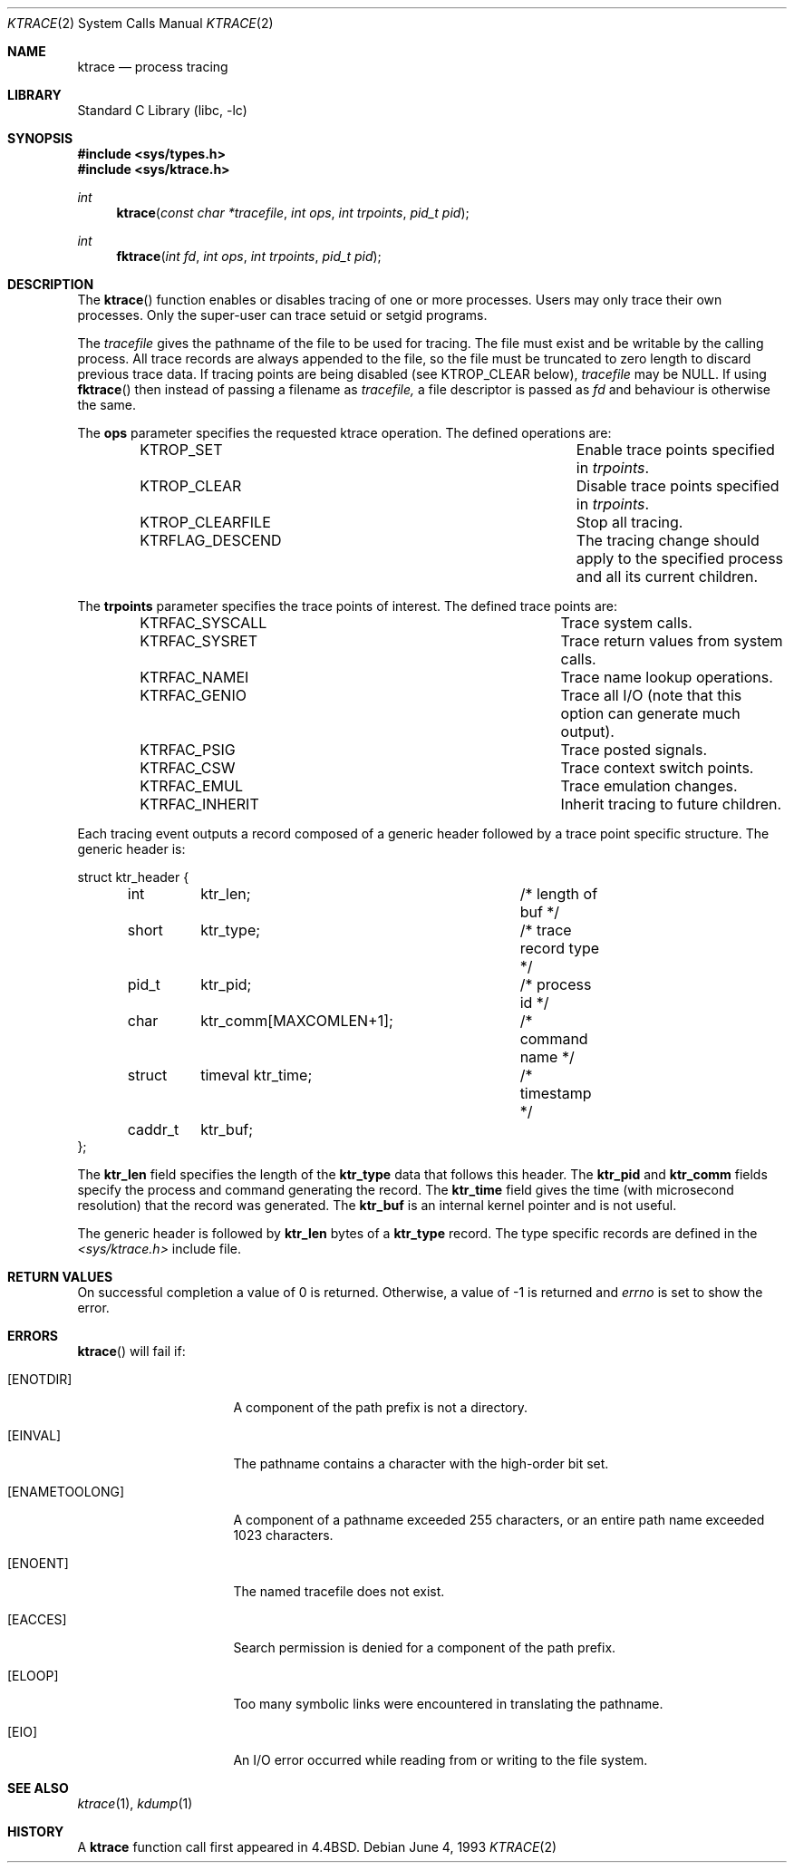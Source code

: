 .\"	$NetBSD: ktrace.2,v 1.8 2001/03/18 21:51:11 pooka Exp $
.\"
.\" Copyright (c) 1993
.\"	The Regents of the University of California.  All rights reserved.
.\"
.\" Redistribution and use in source and binary forms, with or without
.\" modification, are permitted provided that the following conditions
.\" are met:
.\" 1. Redistributions of source code must retain the above copyright
.\"    notice, this list of conditions and the following disclaimer.
.\" 2. Redistributions in binary form must reproduce the above copyright
.\"    notice, this list of conditions and the following disclaimer in the
.\"    documentation and/or other materials provided with the distribution.
.\" 3. All advertising materials mentioning features or use of this software
.\"    must display the following acknowledgement:
.\"	This product includes software developed by the University of
.\"	California, Berkeley and its contributors.
.\" 4. Neither the name of the University nor the names of its contributors
.\"    may be used to endorse or promote products derived from this software
.\"    without specific prior written permission.
.\"
.\" THIS SOFTWARE IS PROVIDED BY THE REGENTS AND CONTRIBUTORS ``AS IS'' AND
.\" ANY EXPRESS OR IMPLIED WARRANTIES, INCLUDING, BUT NOT LIMITED TO, THE
.\" IMPLIED WARRANTIES OF MERCHANTABILITY AND FITNESS FOR A PARTICULAR PURPOSE
.\" ARE DISCLAIMED.  IN NO EVENT SHALL THE REGENTS OR CONTRIBUTORS BE LIABLE
.\" FOR ANY DIRECT, INDIRECT, INCIDENTAL, SPECIAL, EXEMPLARY, OR CONSEQUENTIAL
.\" DAMAGES (INCLUDING, BUT NOT LIMITED TO, PROCUREMENT OF SUBSTITUTE GOODS
.\" OR SERVICES; LOSS OF USE, DATA, OR PROFITS; OR BUSINESS INTERRUPTION)
.\" HOWEVER CAUSED AND ON ANY THEORY OF LIABILITY, WHETHER IN CONTRACT, STRICT
.\" LIABILITY, OR TORT (INCLUDING NEGLIGENCE OR OTHERWISE) ARISING IN ANY WAY
.\" OUT OF THE USE OF THIS SOFTWARE, EVEN IF ADVISED OF THE POSSIBILITY OF
.\" SUCH DAMAGE.
.\"
.\"     @(#)ktrace.2	8.1 (Berkeley) 6/4/93
.\"
.Dd June 4, 1993
.Dt KTRACE 2
.Os
.Sh NAME
.Nm ktrace
.Nd process tracing
.Sh LIBRARY
.Lb libc
.Sh SYNOPSIS
.Fd #include <sys/types.h>
.Fd #include <sys/ktrace.h>
.Ft int
.Fn ktrace "const char *tracefile" "int ops" "int trpoints" "pid_t pid"
.Ft int
.Fn fktrace "int fd" "int ops" "int trpoints" "pid_t pid"
.Sh DESCRIPTION
The
.Fn ktrace
function enables or disables tracing of one or more processes.
Users may only trace their own processes.
Only the super-user can trace setuid or setgid programs.
.Pp
The
.Ar tracefile
gives the pathname of the file to be used for tracing.
The file must exist and be writable by the calling process.
All trace records are always appended to the file,
so the file must be truncated to zero length to discard
previous trace data.
If tracing points are being disabled (see KTROP_CLEAR below),
.Ar tracefile
may be NULL.  If using
.Fn fktrace
then instead of passing a filename as
.Ar tracefile,
a file descriptor is passed as
.Ar fd
and behaviour is otherwise the same.
.Pp
The
.Nm ops
parameter specifies the requested ktrace operation.
The defined operations are:
.Bl -column KTRFLAG_DESCENDXXX -offset indent
.It KTROP_SET	Enable trace points specified in Ar trpoints .
.It KTROP_CLEAR	Disable trace points specified in Ar trpoints .
.It KTROP_CLEARFILE	Stop all tracing.
.It KTRFLAG_DESCEND	The tracing change should apply to the
specified process and all its current children.
.El
.Pp
The
.Nm trpoints
parameter specifies the trace points of interest.
The defined trace points are:
.Bl -column KTRFAC_SYSCALLXXX -offset indent
.It KTRFAC_SYSCALL	Trace system calls.
.It KTRFAC_SYSRET	Trace return values from system calls.
.It KTRFAC_NAMEI	Trace name lookup operations.
.It KTRFAC_GENIO	Trace all I/O (note that this option can
generate much output).
.It KTRFAC_PSIG	Trace posted signals.
.It KTRFAC_CSW	Trace context switch points.
.It KTRFAC_EMUL	Trace emulation changes.
.It KTRFAC_INHERIT	Inherit tracing to future children.
.El
.Pp
Each tracing event outputs a record composed of a generic header
followed by a trace point specific structure.
The generic header is:
.Bd -literal
struct ktr_header {
	int	ktr_len;		/* length of buf */
	short	ktr_type;		/* trace record type */
	pid_t	ktr_pid;		/* process id */
	char	ktr_comm[MAXCOMLEN+1];	/* command name */
	struct	timeval ktr_time;	/* timestamp */
	caddr_t	ktr_buf;
};
.Ed
.Pp
The
.Nm ktr_len
field specifies the length of the 
.Nm ktr_type
data that follows this header.
The
.Nm ktr_pid
and
.Nm ktr_comm
fields specify the process and command generating the record.
The
.Nm ktr_time
field gives the time (with microsecond resolution)
that the record was generated.
The
.Nm ktr_buf
is an internal kernel pointer and is not useful.
.Pp
The generic header is followed by 
.Nm ktr_len
bytes of a
.Nm ktr_type
record.
The type specific records are defined in the
.Pa <sys/ktrace.h>
include file.
.Sh RETURN VALUES
On successful completion a value of 0 is returned.
Otherwise, a value of -1 is returned and
.Va errno
is set to show the error.
.Sh ERRORS
.Fn ktrace
will fail if:
.Bl -tag -width ENAMETOOLONGAA
.It Bq Er ENOTDIR
A component of the path prefix is not a directory.
.It Bq Er EINVAL
The pathname contains a character with the high-order bit set.
.It Bq Er ENAMETOOLONG
A component of a pathname exceeded 255 characters,
or an entire path name exceeded 1023 characters.
.It Bq Er ENOENT
The named tracefile does not exist.
.It Bq Er EACCES
Search permission is denied for a component of the path prefix.
.It Bq Er ELOOP
Too many symbolic links were encountered in translating the pathname.
.It Bq Er EIO
An I/O error occurred while reading from or writing to the file system.
.El
.Sh SEE ALSO
.Xr ktrace 1 ,
.Xr kdump 1
.Sh HISTORY
A
.Nm ktrace
function call first appeared in
.Bx 4.4 .
